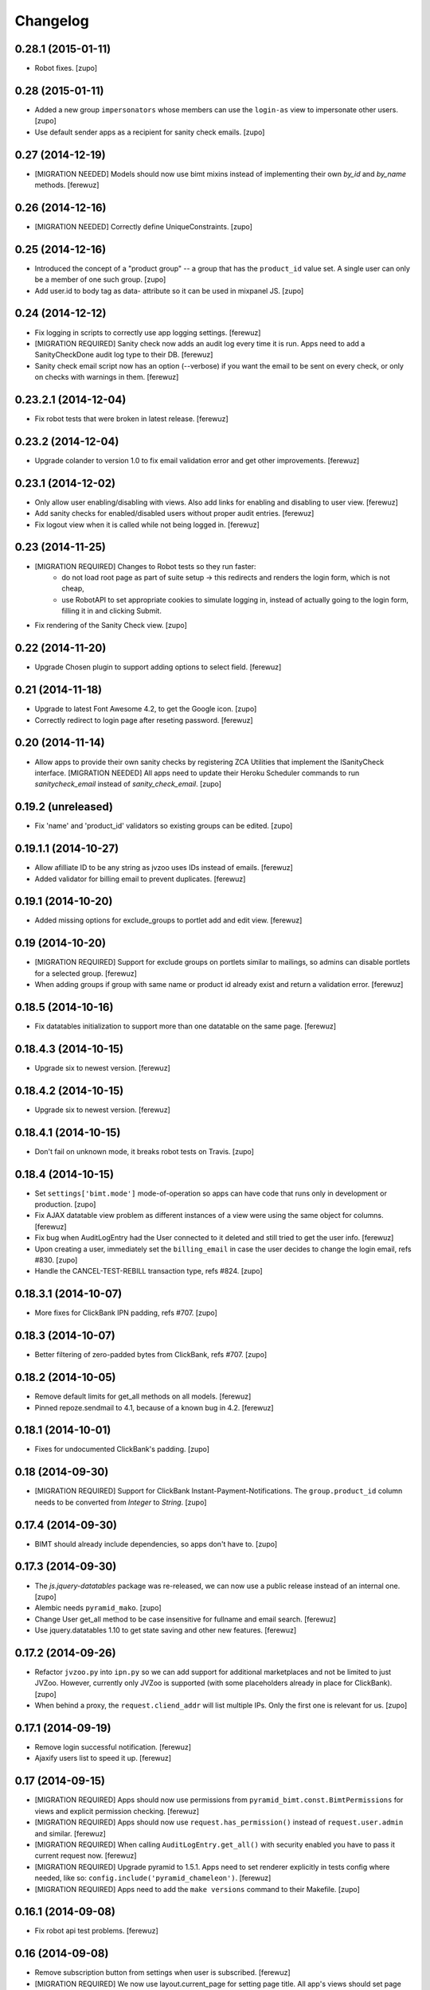 Changelog
=========


0.28.1 (2015-01-11)
-------------------

- Robot fixes.
  [zupo]


0.28 (2015-01-11)
-----------------

- Added a new group ``impersonators`` whose members can use the ``login-as``
  view to impersonate other users.
  [zupo]

- Use default sender apps as a recipient for sanity check emails.
  [zupo]


0.27 (2014-12-19)
-----------------

- [MIGRATION NEEDED] Models should now use bimt mixins instead of implementing
  their own `by_id` and `by_name` methods.
  [ferewuz]


0.26 (2014-12-16)
-----------------

- [MIGRATION NEEDED] Correctly define UniqueConstraints.
  [zupo]


0.25 (2014-12-16)
-----------------

- Introduced the concept of a "product group" -- a group that has the
  ``product_id`` value set. A single user can only be a member of one such
  group.
  [zupo]

- Add user.id to body tag as data- attribute so it can be used in mixpanel JS.
  [zupo]


0.24 (2014-12-12)
-----------------

- Fix logging in scripts to correctly use app logging settings.
  [ferewuz]

- [MIGRATION REQUIRED] Sanity check now adds an audit log every time it is run.
  Apps need to add a SanityCheckDone audit log type to their DB.
  [ferewuz]

- Sanity check email script now has an option (--verbose) if you want the email
  to be sent on every check, or only on checks with warnings in them.
  [ferewuz]


0.23.2.1 (2014-12-04)
---------------------

- Fix robot tests that were broken in latest release.
  [ferewuz]


0.23.2 (2014-12-04)
-------------------

- Upgrade colander to version 1.0 to fix email validation error and get other
  improvements.
  [ferewuz]


0.23.1 (2014-12-02)
-------------------

- Only allow user enabling/disabling with views. Also add links for enabling
  and disabling to user view.
  [ferewuz]

- Add sanity checks for enabled/disabled users without proper audit entries.
  [ferewuz]

- Fix logout view when it is called while not being logged in.
  [ferewuz]


0.23 (2014-11-25)
-----------------

- [MIGRATION REQUIRED] Changes to Robot tests so they run faster:
    * do not load root page as part of suite setup -> this redirects and renders
      the login form, which is not cheap,
    * use RobotAPI to set appropriate cookies to simulate logging in, instead of
      actually going to the login form, filling it in and clicking Submit.

- Fix rendering of the Sanity Check view.
  [zupo]


0.22 (2014-11-20)
-----------------

- Upgrade Chosen plugin to support adding options to select field.
  [ferewuz]


0.21 (2014-11-18)
-----------------

- Upgrade to latest Font Awesome 4.2, to get the Google icon.
  [zupo]

- Correctly redirect to login page after reseting password.
  [ferewuz]


0.20 (2014-11-14)
-----------------

- Allow apps to provide their own sanity checks by registering ZCA Utilities
  that implement the ISanityCheck interface.
  [MIGRATION NEEDED] All apps need to update their Heroku Scheduler commands
  to run `sanitycheck_email` instead of `sanity_check_email`.
  [zupo]


0.19.2 (unreleased)
-------------------

- Fix 'name' and 'product_id' validators so existing groups can be edited.
  [zupo]


0.19.1.1 (2014-10-27)
---------------------

- Allow afilliate ID to be any string as jvzoo uses IDs instead of emails.
  [ferewuz]

- Added validator for billing email to prevent duplicates.
  [ferewuz]


0.19.1 (2014-10-20)
-------------------

- Added missing options for exclude_groups to portlet add and edit view.
  [ferewuz]


0.19 (2014-10-20)
-----------------
- [MIGRATION REQUIRED] Support for exclude groups on portlets similar to
  mailings, so admins can disable portlets for a selected group.
  [ferewuz]

- When adding groups if group with same name or product id already exist and
  return a validation error.
  [ferewuz]


0.18.5 (2014-10-16)
-------------------

- Fix datatables initialization to support more than one datatable on the
  same page.
  [ferewuz]


0.18.4.3 (2014-10-15)
---------------------

- Upgrade six to newest version.
  [ferewuz]


0.18.4.2 (2014-10-15)
---------------------

- Upgrade six to newest version.
  [ferewuz]


0.18.4.1 (2014-10-15)
---------------------

- Don't fail on unknown mode, it breaks robot tests on Travis.
  [zupo]


0.18.4 (2014-10-15)
-------------------

- Set ``settings['bimt.mode']`` mode-of-operation so apps can have code that
  runs only in development or production.
  [zupo]

- Fix AJAX datatable view problem as different instances of a view were using
  the same object for columns.
  [ferewuz]

- Fix bug when AuditLogEntry had the User connected to it deleted and still
  tried to get the user info.
  [ferewuz]

- Upon creating a user, immediately set the ``billing_email`` in case the user
  decides to change the login email, refs #830.
  [zupo]

- Handle the CANCEL-TEST-REBILL transaction type, refs #824.
  [zupo]


0.18.3.1 (2014-10-07)
---------------------

- More fixes for ClickBank IPN padding, refs #707.
  [zupo]


0.18.3 (2014-10-07)
-------------------

- Better filtering of zero-padded bytes from ClickBank, refs #707.
  [zupo]


0.18.2 (2014-10-05)
-------------------

- Remove default limits for get_all methods on all models.
  [ferewuz]

- Pinned repoze.sendmail to 4.1, because of a known bug in 4.2.
  [ferewuz]


0.18.1 (2014-10-01)
-------------------

- Fixes for undocumented ClickBank's padding.
  [zupo]


0.18 (2014-09-30)
-----------------

- [MIGRATION REQUIRED] Support for ClickBank Instant-Payment-Notifications. The
  ``group.product_id`` column needs to be converted from `Integer` to `String`.
  [zupo]


0.17.4 (2014-09-30)
-------------------

- BIMT should already include dependencies, so apps don't have to.
  [zupo]


0.17.3 (2014-09-30)
-------------------

- The `js.jquery-datatables` package was re-released, we can now use a public
  release instead of an internal one.
  [zupo]

- Alembic needs ``pyramid_mako``.
  [zupo]

- Change User get_all method to be case insensitive for fullname and email
  search.
  [ferewuz]

- Use jquery.datatables 1.10 to get state saving and other new features.
  [ferewuz]


0.17.2 (2014-09-26)
-------------------

- Refactor ``jvzoo.py`` into ``ipn.py`` so we can add support for additional
  marketplaces and not be limited to just JVZoo. However, currently only JVZoo
  is supported (with some placeholders already in place for ClickBank).
  [zupo]

- When behind a proxy, the ``request.cliend_addr`` will list multiple IPs. Only
  the first one is relevant for us.
  [zupo]


0.17.1 (2014-09-19)
-------------------

- Remove login successful notification.
  [ferewuz]

- Ajaxify users list to speed it up.
  [ferewuz]


0.17 (2014-09-15)
-----------------

- [MIGRATION REQUIRED] Apps should now use permissions from
  ``pyramid_bimt.const.BimtPermissions`` for views and explicit permission
  checking.
  [ferewuz]

- [MIGRATION REQUIRED] Apps should now use ``request.has_permission()`` instead
  of ``request.user.admin`` and similar.
  [ferewuz]

- [MIGRATION REQUIRED] When calling ``AuditLogEntry.get_all()`` with security
  enabled you have to pass it current request now.
  [ferewuz]

- [MIGRATION REQUIRED] Upgrade pyramid to 1.5.1. Apps need to set renderer
  explicitly in tests config where needed, like so:
  ``config.include('pyramid_chameleon')``.
  [ferewuz]

- [MIGRATION REQUIRED] Apps need to add the ``make versions`` command to their
  Makefile.
  [zupo]


0.16.1 (2014-09-08)
-------------------

- Fix robot api test problems.
  [ferewuz]


0.16 (2014-09-08)
-----------------

- Remove subscription button from settings when user is subscribed.
  [ferewuz]

- [MIGRATION REQUIRED] We now use layout.current_page for setting page title.
  All app's views should set page title by setting:
  ``self.request.layout_manager.layout.title`` with page title.
  [ferewuz]

- Nicer __repr__ for BIMT model classes.
  [zupo]

- Fixed bug with ACL which prevented admins to edit admins group.
  [ferewuz]

- [MIGRATION REQUIRED] Change routes to use paths with trailing slash. Fix unit
  and robot tests to comply with new changes.
  Apps need to:
  * Change app routes to contain trailing slash
  * Change the not found view config to
  ``@notfound_view_config(append_slash=True)``
  * Append ``/`` to the IPN URL inside JVZoo control panel
  [ferewuz]

- AuditLogEntry get_all method now works correctly. Limit was always overriding
  offset setting before which was problematic in AJAX datatable view.
  [ferewuz]


0.15.1 (2014-09-03)
-------------------

- Fix robot suite variables, so BROWSER environment variable gets used
  correctly.
  [ferewuz]

- More robust login_success, sometimes appstruct['password'] is not set.
  [zupo]

- The ``psycopg`` dependency needs to be an `install requirement` so it gets
  pushed into ``auto_requirements.txt`` in apps.
  [zupo]


0.15 (2014-08-24)
-----------------

- Fullnames containing only spaces now trigger a sanity check warning.
  [zupo]

- [MIGRATION REQUIRED] We now run robot tests with PhantomJS as they are about
  an order of magnitude faster than running against a full browser. Apps need
  to do the following migration tasks:
  * remove xvfb line from .travis.yml: ``export DISPLAY=:99.0; ...``
  * devs need to install PhantomJS on their local machines


0.14.3 (2014-08-20)
-------------------

- Avoid race conditions in auditlog robot tests.
  [zupo]

- Add Settings form to bimt so it can be used in apps to get rid of some DRY.
  [ferewuz]


0.14.2 (2014-08-15)
-------------------

- Fix JVZoo handling of re-curring BILL transactions. Refs #502.
  [zupo]

- AuditLogEntry.read should be a required field.
  [zupo]


0.14.1 (2014-08-15)
-------------------

- Fixed missing dependencies and version pins in 0.14 release.
  [zupo]


0.14 (2014-08-14)
-----------------

- [MIGRATION REQUIRED] More secure handling of sessions and cookies. Apps need
  to set the following values in their ini files:
  * session.type
  * session.key
  * session.secret
  * session.encrypt_key
  * session.validate_key
  * authtkt.secret
  The session.type should be 'cookie' in production.
  [zupo]

- Fix IP logging so it correctly logs client IP.
  [ferewuz]


0.13.2 (2014-08-03)
-------------------

- Fix a bug that prevented admins to edit users because email validation
  failed with "this email already exists" error.
  [zupo]


0.13.1 (2014-07-24)
-------------------

- Fix robot tests.
  [zupo]

- Use js.timeago on audit_log.pt.
  [zupo]


0.13 (2014-07-17)
-----------------

- Documentation on how to use travis-artifacts for uploading robot tests logs
  to S3 bucket on Travis build failure.
  [ferewuz]

- User IP, OS and browser gets logged on each login and saved as audit logs, so
  users (and admins) can check information for each login.
  [ferewuz]

- User view now includes a link to edit view.
  [ferewuz]

- Validator for changing email in settings that checks for duplicates. Should
  be used by all apps.
  [ferewuz]

- Additional validator when adding user, so we don't get any duplicates and
  therefore DB integrity errors.
  [ferewuz]

- [MIGRATION REQUIRED] Users can now see their Audit Log (which is named as
  Recent Activity in the UI).
  [zupo]


0.12 (2014-07-12)
-----------------

- [MIGRATION REQUIRED] Apps should now use/extend bimt's versions.cfg.
  [zupo]

- Staff members can now manage users & groups.
  [zupo]


0.11.4 (2014-07-09)
-------------------

- CloudAMQP connections killing now optional. Apps need to set
  'bimt.kill_cloudamqp_connections' to False to not kill connections on
  startup.
  [ferewuz]


0.11.3 (2014-06-21)
-------------------

- Add support for assigning CSS classes to rows in AJAX generated DataTables
  tables.
  [zupo]


0.11.2 (2014-06-20)
-------------------

- Add option for additional filtering in datatables ajax views. When
  'filter_by.name' and 'filter_by_value' are in GET request, ajax view will
  filter results by that field.
  [ferewuz]


0.11.1 (2014-06-19)
-------------------

- Two new TaskStates: rerun and terminated.
  [zupo]

- Load javascript plugins also after AJAX calls to get confirmation, timeago,
  and other funcionalities in datatables.
  [ferewuz]

- UserCreated event now fired on manual user creation and not only when Jvzoo
  creates new User.
  [ferewuz]


0.11 (2014-06-16)
-----------------

- A single TaskModel instance can now be reused by multiple celery tasks.
  Common use-case is rerunning failed tasks.
  [zupo]

- Present a nice error message to user when task fails.
  [zupo]

- Render HTML in bootstrap tooltips.
  [zupo]

- [DB MIGRATION REQUIRED] App's TaskModel needs new columns: traceback,
  args and kwargs.
  [zupo]

- [DB MIGRATION REQUIRED] Add GroupProperty that can be used by apps similar
  to UserProperty, to save additional data.
  [ferewuz]

- [DB MIGRATION REQUIRED] Add task.traceback field. Apps need to add the
  traceback column to their Task objects.
  [zupo]


0.10.3 (2014-06-11)
-------------------

- Robot bugfixes that came with adding Chosen jquery.
  [ferewuz]


0.10.2 (2014-06-10)
-------------------

- Chosen Jquery plugin added, so it makes all selects nicer and searchable.
  [ferewuz]

- Fixed encoding errors with task.on_failure().
  [zupo]

- UniqueConstraint names must be unique.
  [zupo]


0.10.1 (2014-06-04)
-------------------

- Robot DB initialization method now explicitly enables full demo content.
  [ferewuz]


0.10 (2014-05-29)
-----------------

- Change robot suite startup so it initalizes DB by itself and can use same
  server for multiple tests. Apps need to change test startup, so it uses just
  one server and set app name as env variable.
  [ferewuz]

- Add cache on travis builds, so that builds run much faster as they do not
  need to fetch all dependencies each time.
  [ferewuz]


0.9.1 (2014-05-28)
------------------

- Testing Travis' deploy-on-tag.
  [zupo]


0.9 (2014-05-28)
----------------

- [DB MIGRATION REQUIRED] Add login as view that allows admins and staff to
  login as every other user. Staff group needs to be added to apps.
  [ferewuz]

- Set 'admin' as default view permission to prevent accidental leaks.
  Apps need to change view permission. Where default permission was being used,
  now they should use: pyramid.security.NO_PERMISSION_REQUIRED.
  [ferewuz]

- Flash messages can now contain HTML elements.
  [zupo]

- [DB MIGRATION REQUIRED] Add support for Celery tasks.
  [zupo]

- Display an "Insufficient privileges" flash message when redirecting to
  login form because of denied access.
  [zupo]

- Remove the ``personal`` permission as it's only used in settings view, and
  this view can easily use the ``user`` permission.
  [zupo]

- Login-form should not display any sidebars.
  [zupo]

- [DB MIGRATION REQUIRED] Add forward_ipn_url field to groups, so we can
  re-send jvzoo IPN request to other apps and chain it if we want to.
  [ferewuz]

- Refactor of jvzoo view as complexity was over the limit.
  [ferewuz]

- Support for overriding sorting settings on datatables with query string
  URL parameters.
  [zupo]

- Support for fuzzy timestamps with jquery.timeago.js.
  [zupo]


0.8.3 (2014-05-19)
------------------

- Fixed a bug where a password reset would send out two Mailings: welcome
  mailing and password reset mailing. Only the latter should be sent.
  [zupo]


0.8.2 (2014-05-19)
------------------

- Brown-bag release.
  [zupo]


0.8.1 (2014-05-16)
------------------

- Minor fixes from deploying 0.8.
  [zupo]


0.8 (2014-05-15)
----------------

- Refactor robot tests so none of them depend on each other. All of
  them expect clean DB. Apps have to change robot suite initialization to
  always use clean DB.
  [ferewuz]

- [DB MIGRAITON REQUIRED] Remove hard-coded emails (welcome, password reset,
  etc.) and make them Mailings, refs #186.
  [ferewuz]

- [DB MIGRAITON REQUIRED] Add event triggers for Mailings (after password
  change, after user created, etc.), refs #320.
  [ferewuz]

- Add support for AJAX loading of data into jQuery.dataTables, refs #358.
  [ferewuz, zupo]

- Auto-kill rabbitmq connections on app start.
  [matejc]

- Split models.py into several sub-modules.
  [matejc]

- Portlets changed, they are now rendered using a template. Fixes #355.
  [ferewuz]


0.7.2 (2014-04-24)
------------------

- UniqueConstraint names must be unique.
  [zupo]


0.7.1 (2014-04-24)
------------------

- [DB MIGRAITON REQUIRED] Support for unsubscribing from Mailings.
  [matejc]


0.7 (2014-04-20)
----------------

- [DB MIGRATION REQUIRED] Add ``.../unsubscribe`` view and ``Exclude Groups``
  to Mailing page. When upgrading to this version, upgrade step must be run
  on applications to add 'exclude_mailing_group' relation table
  and add group ``unsubscribed``.
  [matejc]


0.6.3.1 (2014-04-18)
--------------------

- Brown-bag release.
  [zupo]


0.6.3 (2014-04-18)
------------------

- Fix for #341.
  [zupo]

- Adjusted @@sanity-check to make sure admin user is disabled in production.
  [zupo]

- Documentation on how to enable IRC notifications from GetSentry.
  [zupo]


0.6.2.1 (2014-04-08)
--------------------

- Bugfix for 0.6.2.
  [zupo]


0.6.2 (2014-04-08)
------------------

- Support for ColanderAlchemy 0.3.1.
  [zupo]


0.6.1 (2014-03-21)
------------------

- Support for form descriptions.
  [matejc]


0.6 (2014-03-13)
----------------

- Email API key with credentials to new user (created by jvzoo).
  [matejc]

- Fix scheduled scripts: they did not run and did not send out emails.
  [zupo]

- Provide and document using a standard template for emails.
  [zupo]

- Ship ``bootbox.js`` with this package so we can have simple confirmation
  modals for form submissions.
  [zupo]

- Hide confidential information on ``/config`` with the `secret span` approach.
  [zupo]

- Hard-coded payment reminders removed in favor of TTW mailings. Apps can now
  remove what they needed to add in 0.4.6.
  [zupo]

- Support creation of scheduled mailings via the web UI.
  [zupo]


0.5.3 (2014-03-08)
------------------

- Fix setting user's password through User Edit form. Refs #299.
  [zupo]


0.5.2 (2014-02-27)
------------------

- When editing a User with an existing UserProperty, do not re-create the
  UserProperty, but update the existing one. Fixes #277.
  [zupo]


0.5.1 (2014-02-14)
------------------

- FontAwesome icons are now bundled with this package.
  [zupo]

- Tooltips can now be displayed on any DOM element, not just spans.
  [zupo]


0.5 (2014-02-07)
----------------

- [DB MIGRATION REQUIRED] Support per-group definition of validity period and
  trial/regular. The ``bimt.jvzoo_regular_period`` and
  ``bimt.jvzoo_regular_period`` settings are now obsolete and should be removed
  from ``*.ini`` files.
  [zupo]

- The route naming policy was updated to be more consistent and clean.
  [zupo]

- [DB MIGRATION REQUIRED] Sanity check view added that checks if all users are
  correctly divided into groups and sends mail on selected address with
  results. View can be used by admins or script called externally.
  [ferewuz]

- [DB MIGRATION REQUIRED] Groups overhaul. 'users' group changed to 'enabled',
  'trial' and 'regular' groups added, jvzoo logic changed to divide users in
  different groups.
  [ferewuz]

- [DB MIGRATION REQUIRED] Last payment field added to users table, which will
  help us with payment reminders.
  [ferewuz]

0.4.6 (2014-01-08)
------------------

- Payment reminders feature. Apps need to:
  * Set ``bimt.pricing_page_url`` to pricing page to be send along with some emails.
  * Set ``bimt.payment_reminders``, currently there are 4 templates: ``first``, ``second``, ``third`` and final ``fourth``. Example: ``{"first": {"months": 1, "days": 3}, "second": {"months": 0, "days": 17}}``
  * Add a daily scheduled task to run the ``reminder_emails`` script.

- Allow forms based on FormView to hide the sidebar.
  [zupo]

- Add JS support for showing passwords on a click.
  [zupo]

- Fix to robot test resources
  [ferewuz]


0.4.5 (2014-01-02)
------------------

- Better support for ColanderAlchemy schemas in FormView.
  [zupo]

- Fix login URL in password reset email.
  [zupo]


0.4.4 (2013-12-31)
------------------

- Provide a base ``FormView`` class that apps can reuse to build form views.
  [zupo]

- Support for masked input fields.
  [zupo]

- Added valid_to field to user edit and add forms.
  [ferewuz]


0.4.3 (2013-12-23)
------------------

- Provide ${APP_NAME}, ${APP_TITLE} and ${APP_DOMAIN} global variables in robot
  tests we can have better tests.
  [zupo]


0.4.2 (2013-12-23)
------------------

- Fix for emails path in robot tests.
  [zupo]


0.4.1 (2013-12-22)
------------------

- This package now provides base resources for robot-framework tests in apps,
  along with robot-framework tests for login/logout/password-reset.
  [zupo]


0.4 (2013-12-20)
----------------

- Added lots of documentation. Read it!.
  [zupo]

- Sphinx docs are now auto-uploaded to docs.niteoweb.com on every successful
  Travis build.
  [zupo]

- [DB MIGRATION REQUIRED] Add the Portlets feature, available on ``/portlets``.
  [matejc]

- Util methods that are used in multiple applications added
  [ferewuz]

- Test coverage now at 100%, all the missing tests were added.
  [ferewuz]

- Support for nice searchable/sortable tables with jQuery.DataTables.
  [zupo]

- Add tests for views that didn't have them, tests for AuditLogEvent,
  small fix to user edit form.
  [ferewuz]

- [DB MIGRATION REQUIRED] We always store emails in lower-case.
  [zupo]


0.3.2 (2013-12-13)
------------------

- Libraries (such as pyramid_bimt) need to include compiled resources.
  [zupo]


0.3.1 (2013-12-13)
------------------

- Redirect user to value of settings entry named
  'bimt.disabled_user_redirect_path'. The value is path, ex: /settings
  [matejc]

- Added a non-admin user to 'add_default_content' for testing env.
  [matejc]

- Move flash messages back to the content area.
  [zupo]

- Various fixes for Fanstatic integration.
  [zupo]


0.3 (2013-12-12)
----------------

- Handle all static resources with Fanstatic. Overhaul of templates and
  CSS/JS files.
  [zupo]

- Redirect to user view after edit user.
  [matejc]

- Expired_subscriptions script now writes an AuditLog entry when disabling a
  user.
  [zupo]

- Allow views to hide the sidebar by setting the
  ``request.layout_manager.layout.hide_sidebar`` value to ``True``.
  [zupo]

- Fix for exceptions in verify password function, returns False on Exception.
  [matejc]


0.2.3 (2013-12-06)
------------------

- Overhaul of setting entries check, split them as default and production.
  [matejc]

- Config view at route /config where there is read only information about
  Pyramid setttings and environment variables.
  [matejc]

- Minor tweaks to welcome email.
  [zupo]

- Print to logger.info() on milestones in the JVZoo POST handling process.
  [zupo]


0.2.2 (2013-12-05)
------------------

- Additional fixes & tests for JVZoo integration.
  [zupo]

- Send more data to sentry using logger.exception().
  [zupo]


0.2.1 (2013-12-05)
------------------

- The jvzoo view was missing a renderer.
  [zupo]

- Fix "hash could not be identified" error.
  [zupo]


0.2 (2013-12-04)
----------------

- Integration with JVZoo Instant Payment Notification service. Apps need to:
  * Perform DB migration.
  * Set ``bimt.jvzoo_trial_period``, ``bimt.jvzoo_regular_period`` and
  ``bimt.jvzoo_secret_key`` settings.
  * Add a daily scheduled task to run the ``expire_subscriptions`` script.

- Rename ``IUserSignedUp`` to ``IUserCreated`` since users are created by the
  system, they do no sign up on themselves.
  [zupo]

- Remove ``IUserDeleted`` event, since we do not yet support deleting users.
  [zupo]

- Rewrite get methods in models classes to all be named in a consistent way:
  by_id(), by_email(), etc.
  [zupo]


0.1.9.1 (2013-12-03)
--------------------

- Fix raise-error/js.
  [zupo]


0.1.9 (2013-12-03)
------------------

- Support for integration with GetSentry. Apps need to provide the following:
   * include pyramid_raven in production.ini
   * configure sentry logger in production.ini
   * pass over SENTRY_DNS in Procfile



0.1.8 (2013-12-02)
------------------

- Moved ``/audit_log`` URL to ``/audit-log``.
  [zupo]

- Split ``views.py`` into ``views/`` sub-package.
  [zupo]

- Required options are ``mail.default_sender``, ``bimt.app_name``,
  ``bimt.app_title`` or application will fail at start. For example look
  at the ``development.ini``.
  [matejc]

- Add and edit user form, for now only email, full name and groups. All
  features are located in ``\users`` path. View/edit user options are in
  Options column for each member.
  [matejc]



0.1.7 (2013-11-27)
------------------

- Add fullname to /users and /user view.
  [matejc]

- Add bimt.piwik_site_id to default_layout.pt, trigger it by
  setting for example: `bimt.piwik_site_id = 102` to .ini file.
  [matejc]


0.1.6 (2013-11-10)
------------------

- Set correct unique constraint for ``key`` in ``UserProperty``.
  [zupo]

- More fixes to reset password email template.
  [zupo]


0.1.5 (2013-11-10)
------------------

- Fix reset password email template.
  [zupo]


0.1.4 (2013-11-10)
------------------

- Ignore ``tests/`` subpackage when doing Venusian scan.
  [zupo]


0.1.3 (2013-11-10)
------------------

- Added missing files to git.
  [zupo]


0.1.2 (2013-11-10)
------------------

- Added redirect from /users/ to /users.
  [zupo]

- Fixed regressions when refactoring UserSettings -> UserProperty.
  [zupo]


0.1.1 (2013-11-10)
------------------

- Added the 'default return value' feature to get_property().
  [zupo]

- Refactored UserSettings -> UserProperty.
  [zupo]

- Added generate() method for generating random strings to ``security.py`` so
  apps can reuse it.
  [zupo]

- Enabled developers to work on pyramid_bimt individually and not
  necessarily inside the scope of some other app.
  [zupo]

- Made ``pyramid_bimt`` provide default ``pyramid_layout`` layout. Apps can
  then use this default one or roll their own.
  [zupo]

- Added a basic password reset feature.
  [zupo]


0.1 (2013-11-08)
----------------

- Initial release.
  [offline, zupo]
